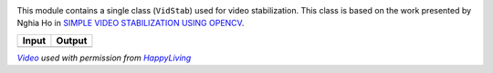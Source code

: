 
.. image:: https://travis-ci.org/AdamSpannbauer/python_video_stab.svg?branch=master
    :target: https://travis-ci.org/AdamSpannbauer/python_video_stab

.. image:: https://img.shields.io/codecov/c/github/AdamSpannbauer/python_video_stab/master.svg
    :target: https://codecov.io/github/AdamSpannbauer/python_video_stab?branch=master

.. image:: https://api.codeclimate.com/v1/badges/f3a17d211a2a437d21b1/maintainability
   :target: https://codeclimate.com/github/AdamSpannbauer/python_video_stab/maintainability

.. image:: https://pypip.in/v/vidstab/badge.png
    :target: https://pypi.org/project/vidstab/

This module contains a single class (``VidStab``) used for video
stabilization. This class is based on the work presented by Nghia Ho in
`SIMPLE VIDEO STABILIZATION USING
OPENCV <http://nghiaho.com/?p=2093>`__.

+----------+----------+
| Input    | Output   |
+==========+==========+
| |image1| | |image2| |
+----------+----------+

|VideoLink|_ *used with permission from* |HappyLivingLink|_

.. |image1| image:: https://s3.amazonaws.com/python-vidstab/readme/input_ostrich.gif
.. |image2| image:: https://s3.amazonaws.com/python-vidstab/readme/stable_ostrich.gif

.. _VideoLink: https://www.youtube.com/watch?v=9pypPqbV_GM
.. _HappyLivingLink: https://www.facebook.com/happylivinginfl/
.. |VideoLink| replace:: *Video*
.. |HappyLivingLink| replace:: *HappyLiving*
